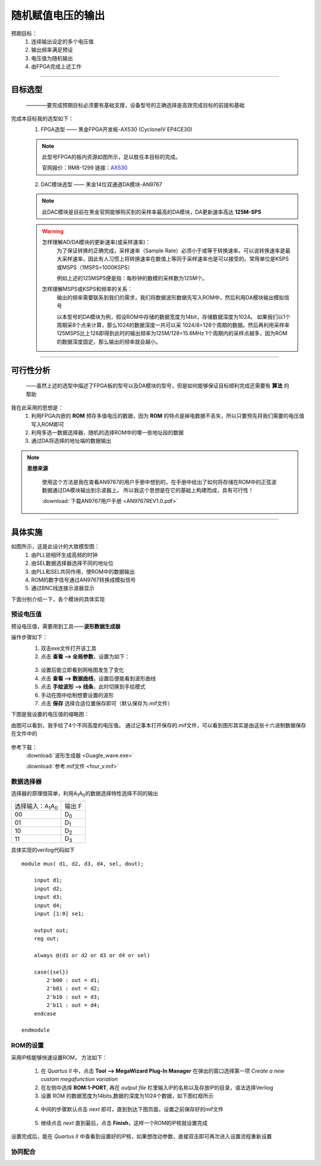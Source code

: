 ==================
随机赋值电压的输出
==================

预期目标：
 1. 连续输出设定的多个电压值
 2. 输出频率满足预设
 3. 电压值为随机输出
 4. 由FPGA完成上述工作

------------------------------------------------------------

目标选型
=================

 ————要完成预期目标必须要有基础支撑，设备型号的正确选择是高效完成目标的前提和基础

完成本目标我的选型如下：
 1. FPGA选型 —— 黑金FPGA开发板-AX530 (CycloneIV EP4CE30)
 
 .. note::
  .. image:: ./fpga.jpg
    :width: 400px
  此型号FPGA的板内资源如图所示，足以胜任本目标的完成。

  官网报价：RMB-1299 链接：`AX530 <https://detail.tmall.com/item.htm?spm=a230r.1.14.6.632f5a7fhbWb7E&id=548163665175&cm_id=140105335569ed55e27b&abbucket=7>`_ 

 2. DAC模块选型 —— 黑金14位双通道DA模块-AN9767

 .. note::
  .. image:: ./dac.jpg

  此DAC模块是目前在黑金官网能够购买到的采样率最高的DA模块，DA更新速率高达 **125M-SPS**

 .. warning::
  怎样理解AD/DA模块的更新速率(或采样速率)：
   为了保证转换的正确完成，采样速率（Sample Rate）必须小于或等于转换速率。可以说转换速率是最大采样速率，\
   因此有人习惯上将转换速率在数值上等同于采样速率也是可以接受的。常用单位是KSPS或MSPS（1MSPS=1000KSPS）

   例如上述的125MSPS便是指：每秒钟的数模的采样数为125M个。
  怎样理解MSPS或KSPS和频率的关系：
   输出的频率需要联系到我们的需求，\
   我们将数据波形数据先写入ROM中，然后利用DA模块输出模拟信号

   以本型号的DA模块为例，假设ROM中存储的数据宽度为14bit，存储数据深度为1024。
   如果我们以1个周期采8个点来计算，那么1024的数据深度一共可以采 1024/8=128个周期的数据。然后再利用采样率125MSPS比上128即得到此时的输出频率为125M/128=15.6MHz
   1个周期内的采样点越多，因为ROM的数据深度固定，那么输出的频率就会越小。

------------------------------------------------------------

可行性分析
=================

 ——虽然上述的选型中描述了FPGA板的型号以及DA模块的型号，但是如何能够保证目标顺利完成还需要有 **算法** 的帮助

我在此采用的思想是：
 1. 利用FPGA内嵌的 **ROM** 预存多值电压的数据，因为 **ROM** 的特点是掉电数据不丢失，所以只要预先将我们需要的电压值写入ROM即可
 2. 利用多选一数据选择器，随机的选择ROM中的哪一些地址段的数据
 3. 通过DA将选择的地址端的数据输出

.. note::
 **思想来源**
  
  使用这个方法是我在查看AN9767的用户手册中想到的，在手册中给出了如何将存储在ROM中的正弦波数据通过DA模块输出到示波器上。
  所以我这个思想是在它的基础上构建而成，具有可行性！
  
  :download:`下载AN9767用户手册 <AN9767REV1.0.pdf>`

------------------------------------------------------------

具体实施
=================

.. image:: ./shiyitu.png

如图所示，这是此设计的大致模型图：
 1. 由PLL锁相环生成高频的时钟
 2. 由SEL数据选择器选择不同的地址位
 3. 由PLL和SEL共同作用，使ROM中的数据输出
 4. ROM的数字信号通过AN9767转换成模拟信号
 5. 通过BNC线连接示波器显示

下面分别介绍一下，各个模块的具体实现

预设电压值
--------------------

预设电压值，需要用到工具——**波形数据生成器**

操作步骤如下：
 1. 双击exe文件打开该工具
 2. 点击 **查看 --> 全局参数**，设置为如下：
  .. image:: ./canshu.png
   :width: 200
 3. 设置后能立即看到网格图发生了变化
 4. 点击 **查看 --> 数据曲线**，设置后便能看到波形曲线
 5. 点击 **手绘波形 --> 线条**，此时切换到手绘模式
 6. 手动在图中绘制想要设置的波形
 7. 点击 **保存** 选择合适位置保存即可（默认保存为.mif文件）

下图是我设置的电压值的缩略图：

.. image:: ./image_v.png
 :width: 200px

由图可以看到，我手绘了4个不同高度的电压值。
通过记事本打开保存的.mif文件，可以看到图形其实是由这些十六进制数据保存在文件中的

 .. image:: ./image_v_dig.png
  :width: 200px

参考下载：
 :download:`波形生成器 <Guagle_wave.exe>`

 :download:`参考.mif文件 <four_v.mif>`

数据选择器
--------------------

.. image:: ./sel.jpg
选择器的原理很简单，利用A\ :sub:`1`\ A\ :sub:`0`\ 的数据选择特性选择不同的输出

=========================================== ===========
选择输入：A\ :sub:`1`\ A\ :sub:`0`\          输出 F
------------------------------------------- -----------
00                                          D\ :sub:`0`\
------------------------------------------- -----------
01                                          D\ :sub:`1`\
------------------------------------------- -----------
10                                          D\ :sub:`2`\
------------------------------------------- -----------
11                                          D\ :sub:`3`\
=========================================== ===========

具体实现的verilog代码如下 ::

    module mux( d1, d2, d3, d4, sel, dout);
        
        input d1;
        input d2;
        input d3;
        input d4;
        input [1:0] se1;
        
        output out;
        reg out;
        
        always @(d1 or d2 or d3 or d4 or sel)
        
        case({sel})
            2'b00 : out = d1;
            2'b01 : out = d2;
            2'b10 : out = d3;
            2'b11 : out = d4;
        endcase

    endmodule

ROM的设置
--------------------

采用IP核能够快速设置ROM， 方法如下：

 1. 在 *Quartus II* 中，点击 **Tool --> MegaWizard Plug-In Manager** 在弹出的窗口选择第一项 *Create a new custom megafunction variation*
 2. 在左侧中选择 **ROM:1-PORT**, 再在 *output file* 栏里输入IP的名称以及存放IP的目录，语法选择Verliog
 3. 设置 ROM 的数据宽度为14bits,数据的深度为1024个数据，如下图红框所示
  .. image:: ./rom1.png
   :width: 300px
 4. 中间的步骤默认点击 *next* 即可，直到到达下图页面，设置之前保存好的mif文件
   .. image:: ./rom2.png
    :width: 300px
 5. 继续点击 *next* 直到最后，点击 **Finish**，这样一个ROM的IP核就设置完成
 
设置完成后，能在 *Quartus II* 中查看到设置好的IP核，如果想改动参数，直接双击即可再次进入设置流程重新设置

协同配合
--------------------




